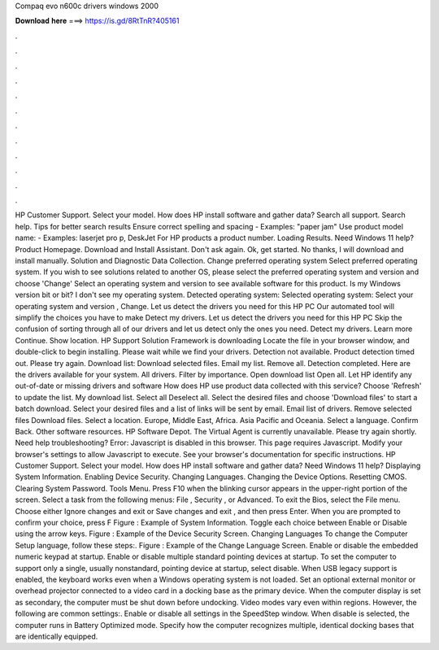 Compaq evo n600c drivers windows 2000

𝐃𝐨𝐰𝐧𝐥𝐨𝐚𝐝 𝐡𝐞𝐫𝐞 ===> https://is.gd/8RtTnR?405161

.

.

.

.

.

.

.

.

.

.

.

.

HP Customer Support. Select your model. How does HP install software and gather data? Search all support. Search help. Tips for better search results Ensure correct spelling and spacing - Examples: "paper jam" Use product model name: - Examples: laserjet pro p, DeskJet For HP products a product number. Loading Results. Need Windows 11 help? Product Homepage.
Download and Install Assistant. Don't ask again. Ok, get started. No thanks, I will download and install manually. Solution and Diagnostic Data Collection. Change preferred operating system Select preferred operating system. If you wish to see solutions related to another OS, please select the preferred operating system and version and choose 'Change' Select an operating system and version to see available software for this product.
Is my Windows version bit or bit? I don't see my operating system. Detected operating system: Selected operating system: Select your operating system and version , Change.
Let us detect the drivers you need for this HP PC Our automated tool will simplify the choices you have to make Detect my drivers. Let us detect the drivers you need for this HP PC Skip the confusion of sorting through all of our drivers and let us detect only the ones you need. Detect my drivers. Learn more Continue. Show location. HP Support Solution Framework is downloading Locate the file in your browser window, and double-click to begin installing.
Please wait while we find your drivers. Detection not available. Product detection timed out. Please try again. Download list: Download selected files. Email my list. Remove all. Detection completed. Here are the drivers available for your system. All drivers. Filter by importance. Open download list  Open all. Let HP identify any out-of-date or missing drivers and software How does HP use product data collected with this service?
Choose 'Refresh' to update the list. My download list. Select all Deselect all. Select the desired files and choose 'Download files' to start a batch download. Select your desired files and a list of links will be sent by email. Email list of drivers. Remove selected files Download files. Select a location. Europe, Middle East, Africa.
Asia Pacific and Oceania. Select a language. Confirm Back. Other software resources. HP Software Depot. The Virtual Agent is currently unavailable. Please try again shortly. Need help troubleshooting? Error: Javascript is disabled in this browser. This page requires Javascript. Modify your browser's settings to allow Javascript to execute. See your browser's documentation for specific instructions. HP Customer Support. Select your model. How does HP install software and gather data?
Need Windows 11 help? Displaying System Information. Enabling Device Security. Changing Languages. Changing the Device Options. Resetting CMOS. Clearing System Password. Tools Menu. Press F10 when the blinking cursor appears in the upper-right portion of the screen. Select a task from the following menus: File , Security , or Advanced. To exit the Bios, select the File menu. Choose either Ignore changes and exit or Save changes and exit , and then press Enter.
When you are prompted to confirm your choice, press F Figure : Example of System Information. Toggle each choice between Enable or Disable using the arrow keys. Figure : Example of the Device Security Screen. Changing Languages To change the Computer Setup language, follow these steps:. Figure : Example of the Change Language Screen. Enable or disable the embedded numeric keypad at startup.
Enable or disable multiple standard pointing devices at startup. To set the computer to support only a single, usually nonstandard, pointing device at startup, select disable. When USB legacy support is enabled, the keyboard works even when a Windows operating system is not loaded. Set an optional external monitor or overhead projector connected to a video card in a docking base as the primary device.
When the computer display is set as secondary, the computer must be shut down before undocking. Video modes vary even within regions. However, the following are common settings:. Enable or disable all settings in the SpeedStep window. When disable is selected, the computer runs in Battery Optimized mode. Specify how the computer recognizes multiple, identical docking bases that are identically equipped.